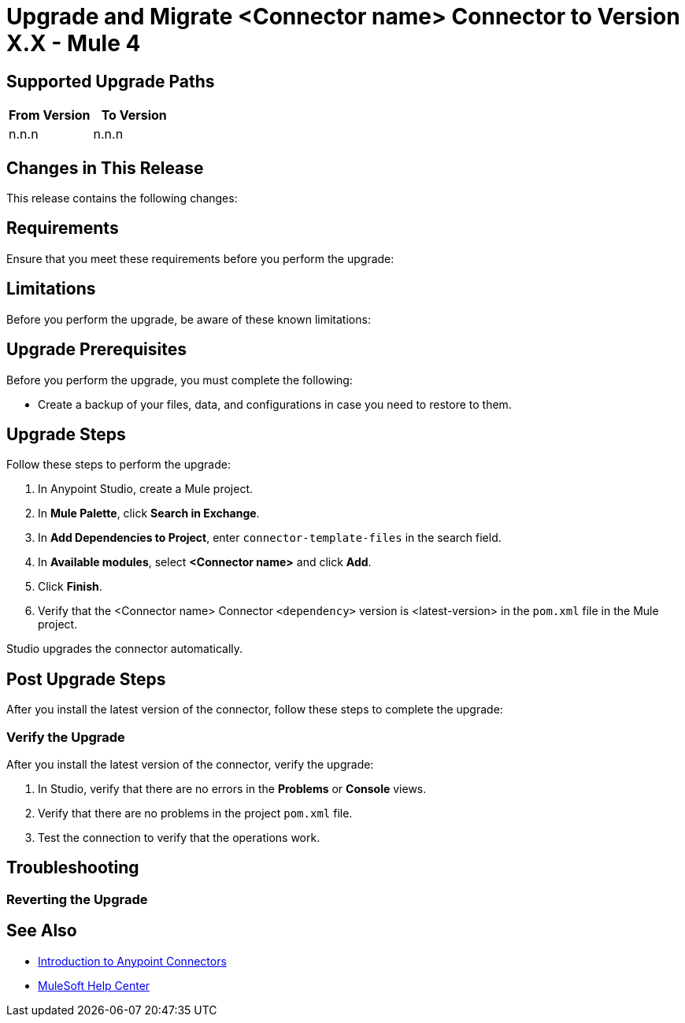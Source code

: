 = Upgrade and Migrate <Connector name> Connector to Version X.X  - Mule 4

// Intro

== Supported Upgrade Paths

// Is this a direct upgrade (from previous version to latest version) or 
// a “multi-version-hop” upgrade? What is the supported path?

[%header,cols="50a,50a"]
|===
|From Version | To Version
|n.n.n |n.n.n
|===

== Changes in This Release

This release contains the following changes:
// List all changes that affect users, including changed schemas, 
// changed data structures, changed POM files, changed and new fields 
// (locations, names, etc) and parameters, deprecated parameters, etc

// Examples:
//
// * The create operation name changed from old-name to new-name.
// * The field-name>is now located in the tab-name tab.
// * What happens with the upgrade? Are changes made to app data? 
// * The single global configuration is divided into operation and source-specific global configurations like:
// ** send-config - used by send-with-sync-mdn and send-with-async-mdn operations.
// ** listener-config - used by as2-listener source.
// ** mdn-listener-config - used by as2-mdn-listener source.
// * Changed namespace from <old-namespace> to <new-namespace>.

// If applicable, use tables to describe new and changed operations and sources. Examples follow: 

////
[[new_operations]]
== New Operations

[%header%autowidth.spread]
|===
|Operation | Description | Parameters
| <operation-name>, for example: *Commit*
a| Enter a description for the operation, for example: Commits the offsets associated to a message or batch of messages consumed in a message listener. a| Specify the operation parameters, for example: Consumer commit key. The consumer commit key to use to commit the message.
|===


[[changed_operations]]
== Changed Operations

[%header%autowidth.spread]
|===
|Operation | Description | Parameters

| <operation-name>, for example: *Commit*
a| Enter a description for the operation, for example: Commits the offsets associated to a message or batch of messages consumed in a message listener. a| Specify the operation parameters. Example: Consumer commit key. The consumer commit key to use to commit the message.
|===


[[new_sources]]
== New Sources

[%header%autowidth.spread]
|===
|Source | Description | Parameters

| <source-name>, for example: *Batch message listener*
a| Enter a description for the source, for example: The message list that was obtained in the poll is handled by a flow as a single event, so the handling of concurrency is simpler than in the simple message listener. a| Enter the parameters. Example: * Poll timeout
* Poll timeout time unit
* Acknowledgment mode
* Number of parallel consumers
|===

[[changed_sources]]
== Changed Sources

[%header%autowidth.spread]
|===
|Source | Earlier version | Parameters

| <name-in-new-version>, for example: *Message listener* | <name-in-oldMessage consumer a| * Poll timeout
* Poll timeout time unit
* Acknowledgment mode
* Number of parallel consumers
|===
////


== Requirements

Ensure that you meet these requirements before you perform the upgrade:

// * Any particular database, OS version, etc?
// * Any software requirements? 
// * Minimum hardware requirements (CPU, memory, disk space, etc)?
// * Licensing requirements?

== Limitations

Before you perform the upgrade, be aware of these known limitations:

// (Examples) 
// * There is no rollback mechanism
// * A protocol will be broken
// * Migration of _____ is not supported

== Upgrade Prerequisites

Before you perform the upgrade, you must complete the following:

* Create a backup of your files, data, and configurations in case you need to restore to them. 
// * Do they need to rename or copy over any files before downloading the latest version?

== Upgrade Steps

Follow these steps to perform the upgrade:

. In Anypoint Studio, create a Mule project.
. In *Mule Palette*, click *Search in Exchange*.
. In *Add Dependencies to Project*, enter `connector-template-files` in the search field.
. In *Available modules*, select *<Connector name>* and click *Add*.
. Click *Finish*.
. Verify that the <Connector name> Connector `<dependency>` version is <latest-version> in the `pom.xml` file in the Mule project.

Studio upgrades the connector automatically.

// * Download the current version. 
// * Import data?
// * Update the configuration.
// * What does the user need to do after downloading the connector before they can start using it?

== Post Upgrade Steps

After you install the latest version of the connector, follow these steps to complete the upgrade:

// * Do they need to update endpoints? 
// * Do they need to re-create/refactor any customizations?
// * Does the user need to map any files?
// * Verify the upgrade.

=== Verify the Upgrade

After you install the latest version of the connector, verify the upgrade:

. In Studio, verify that there are no errors in the *Problems* or *Console* views.
. Verify that there are no problems in the project `pom.xml` file.
. Test the connection to verify that the operations work.

== Troubleshooting

// If there are common known issues and errors that occur when upgrading, give troubleshooting tips.

=== Reverting the Upgrade

// How?

== See Also

* xref:connectors::introduction/introduction-to-anypoint-connectors.adoc[Introduction to Anypoint Connectors]
* https://help.mulesoft.com[MuleSoft Help Center]
